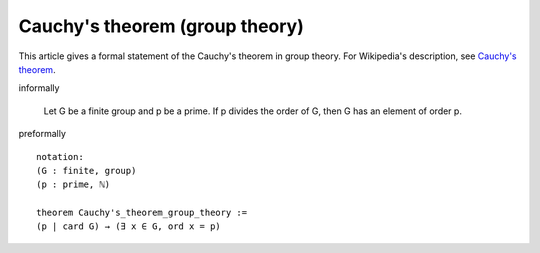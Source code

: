 Cauchy's theorem (group theory)
-------------------------------

This article gives a formal statement of the Cauchy's theorem in group theory.  For Wikipedia's
description, see
`Cauchy's theorem <https://en.wikipedia.org/wiki/Cauchy%27s_theorem_(group_theory)>`_.

informally

   Let G be a finite group and p be a prime. If p divides the order of G, then G has an element of order p.

preformally ::

  notation:
  (G : finite, group)
  (p : prime, ℕ)

  theorem Cauchy's_theorem_group_theory :=
  (p | card G) → (∃ x ∈ G, ord x = p)
